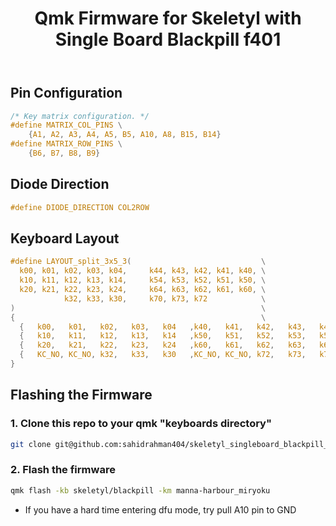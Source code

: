 #+title: Qmk Firmware for Skeletyl with Single Board Blackpill f401

** Pin Configuration
#+begin_src C
/* Key matrix configuration. */
#define MATRIX_COL_PINS \
    {A1, A2, A3, A4, A5, B5, A10, A8, B15, B14}
#define MATRIX_ROW_PINS \
    {B6, B7, B8, B9}
#+end_src
** Diode Direction
#+begin_src C
#define DIODE_DIRECTION COL2ROW
#+end_src
** Keyboard Layout
#+begin_src C
#define LAYOUT_split_3x5_3(                             \
  k00, k01, k02, k03, k04,     k44, k43, k42, k41, k40, \
  k10, k11, k12, k13, k14,     k54, k53, k52, k51, k50, \
  k20, k21, k22, k23, k24,     k64, k63, k62, k61, k60, \
            k32, k33, k30,     k70, k73, k72            \
)                                                       \
{                                                       \
  {   k00,   k01,   k02,   k03,   k04   ,k40,   k41,   k42,   k43,   k44 },                \
  {   k10,   k11,   k12,   k13,   k14   ,k50,   k51,   k52,   k53,   k54 },                \
  {   k20,   k21,   k22,   k23,   k24   ,k60,   k61,   k62,   k63,   k64 },                \
  {   KC_NO, KC_NO, k32,   k33,   k30   ,KC_NO, KC_NO, k72,   k73,   k70 },                \
}
#+end_src
** Flashing the Firmware
*** 1. Clone this repo to your qmk "keyboards directory"
#+begin_src bash
git clone git@github.com:sahidrahman404/skeletyl_singleboard_blackpill_f401.git qmk_firmware/keyboards/skeletyl
#+end_src
*** 2. Flash the firmware
#+begin_src bash
qmk flash -kb skeletyl/blackpill -km manna-harbour_miryoku
#+end_src

- If you have a hard time entering dfu mode, try pull A10 pin to GND
